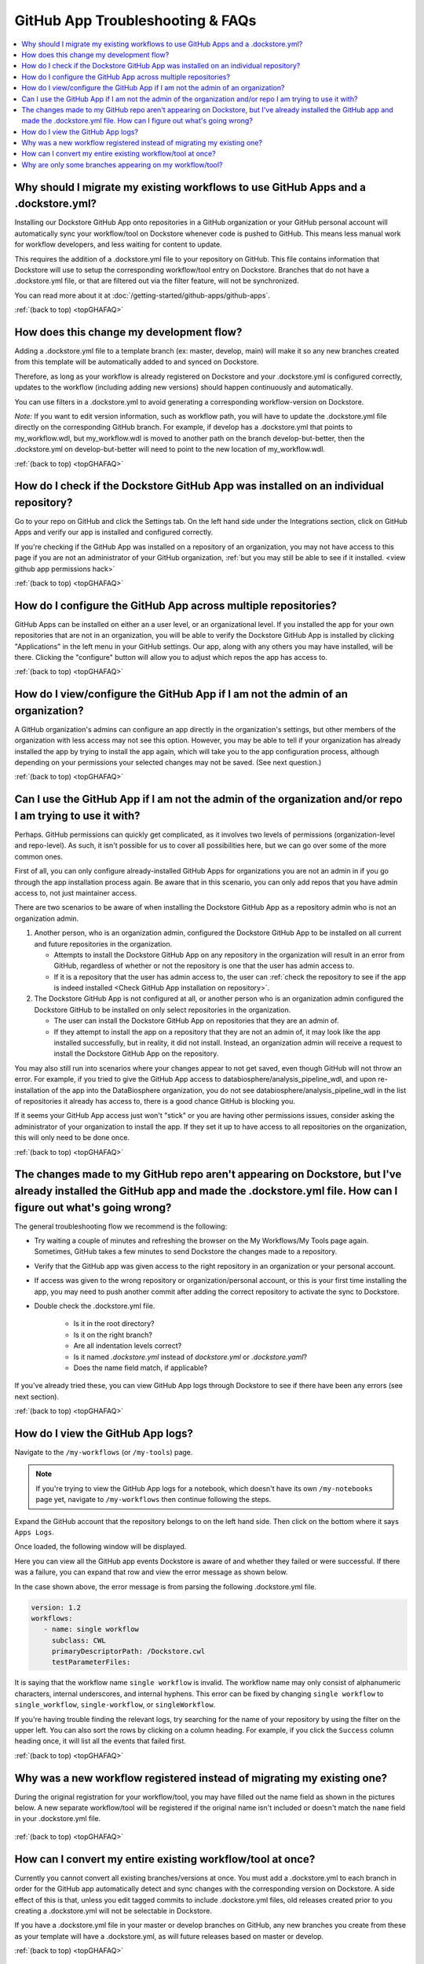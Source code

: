 .. _topGHAFAQ:

=================================
GitHub App Troubleshooting & FAQs
=================================

..
    Need to update with info about checking lambda errors in UI https://github.com/dockstore/dockstore/issues/3530

.. contents::
   :local:
   :depth: 2

Why should I migrate my existing workflows to use GitHub Apps and a .dockstore.yml?
----------------------------------------------------------------------------------------
Installing our Dockstore GitHub App onto repositories in a GitHub organization or your GitHub personal account will automatically sync your workflow/tool on Dockstore whenever code is pushed to GitHub.
This means less manual work for workflow developers, and less waiting for content to update.

This requires the addition of a .dockstore.yml file to your repository on GitHub.
This file contains information that Dockstore will use to setup
the corresponding workflow/tool entry on Dockstore. Branches that do not have a .dockstore.yml file, or that are filtered out via the filter feature, will not be synchronized.

You can read more about it at :doc:`/getting-started/github-apps/github-apps`. 

:ref:`(back to top) <topGHAFAQ>`

How does this change my development flow?
-------------------------------------------
Adding a .dockstore.yml file to a template branch (ex: master, develop, main) will make it so
any new branches created from this template will be automatically added to and synced on Dockstore.

Therefore, as long as your workflow is already registered on Dockstore and your .dockstore.yml is configured correctly, updates to the workflow (including adding new versions) should happen continuously and automatically.

You can use filters in a .dockstore.yml to avoid generating a corresponding workflow-version on Dockstore.

*Note:* If you want to edit version information, such as workflow path, you will have to update the .dockstore.yml file directly on the corresponding GitHub branch. For example, if develop has a .dockstore.yml that points to my_workflow.wdl, but my_workflow.wdl is moved to another path on the branch develop-but-better, then the .dockstore.yml on develop-but-better will need to point to the new location of my_workflow.wdl. 

:ref:`(back to top) <topGHAFAQ>`

.. _Check GitHub App installation on repository:

How do I check if the Dockstore GitHub App was installed on an individual repository?
--------------------------------------------------------------------------------------
Go to your repo on GitHub and click the Settings tab. On the left hand side under the Integrations section, click on GitHub Apps and verify our app is installed and configured correctly.

.. image:: /assets/images/docs/github-repo-settings.png

If you're checking if the GitHub App was installed on a repository of an organization, you may not have access to this page if you are not an administrator of your GitHub organization, :ref:`but you may still be able to see if it installed. <view github app permissions hack>` 

:ref:`(back to top) <topGHAFAQ>`

How do I configure the GitHub App across multiple repositories?
------------------------------------------------------------------
GitHub Apps can be installed on either an a user level, or an organizational level. If you installed the app for your own repositories that are not in an organization, you will be able to verify the Dockstore GitHub App is installed by clicking "Applications" in the left menu in your GitHub settings. Our app, along with any others you may have installed, will be there. Clicking the "configure" button will allow you to adjust which repos the app has access to. 

:ref:`(back to top) <topGHAFAQ>`

.. _view github app permissions hack:

How do I view/configure the GitHub App if I am not the admin of an organization?
--------------------------------------------------------------------------------

A GitHub organization's admins can configure an app directly in the organization's settings, but other members of the organization with less access may not see this option. However, you may be able to tell if your organization has already installed the app by trying to install the app again, which will take you to the app configuration process, although depending on your permissions your selected changes may not be saved. (See next question.)

.. image:: /assets/images/docs/reinstall-app-to-cheese-org-settings.png
   :width: 50%

:ref:`(back to top) <topGHAFAQ>`

.. _GitHub App permissions FAQ:

Can I use the GitHub App if I am not the admin of the organization and/or repo I am trying to use it with?
----------------------------------------------------------------------------------------------------------

Perhaps. GitHub permissions can quickly get complicated, as it involves two levels of permissions (organization-level and repo-level). As such, it isn't possible for us to cover all possibilities here, but we can go over some of the more common ones.

First of all, you can only configure already-installed GitHub Apps for organizations you are not an admin in if you go through the app installation process again. Be aware that in this scenario, you can only add repos that you have admin access to, not just maintainer access.

There are two scenarios to be aware of when installing the Dockstore GitHub App as a repository admin who is not an organization admin.

1. Another person, who is an organization admin, configured the Dockstore GitHub App to be installed on all current and future repositories in the organization.

   * Attempts to install the Dockstore GitHub App on any repository in the organization will result in an error from GitHub, regardless of whether or not the repository is one that the user has admin access to.
   * If it is a repository that the user has admin access to, the user can :ref:`check the repository to see if the app is indeed installed <Check GitHub App installation on repository>`.

2. The Dockstore GitHub App is not configured at all, or another person who is an organization admin configured the Dockstore GitHub to be installed on only select repositories in the organization.

   * The user can install the Dockstore GitHub App on repositories that they are an admin of.
   * If they attempt to install the app on a repository that they are not an admin of, it may look like the app installed successfully, but in reality, it did not install. Instead, an organization admin will receive a request to install the Dockstore GitHub App on the repository. 

You may also still run into scenarios where your changes appear to not get saved, even though GitHub will not throw an error. For example, if you tried to give the GitHub App access to databiosphere/analysis_pipeline_wdl, and upon re-installation of the app into the DataBiosphere organization, you do not see databiosphere/analysis_pipeline_wdl in the list of repositories it already has access to, there is a good chance GitHub is blocking you.

If it seems your GitHub App access just won't "stick" or you are having other permissions issues, consider asking the administrator of your organization to install the app. If they set it up to have access to all repositories on the organization, this will only need to be done once.

:ref:`(back to top) <topGHAFAQ>`

The changes made to my GitHub repo aren't appearing on Dockstore, but I've already installed the GitHub app and made the .dockstore.yml file. How can I figure out what's going wrong?
------------------------------------------------------------------------------------------------------------------------------------------------------------------------------------------
The general troubleshooting flow we recommend is the following:

- Try waiting a couple of minutes and refreshing the browser on the My Workflows/My Tools page again. Sometimes, GitHub takes a few minutes to send Dockstore the changes made to a repository.
- Verify that the GitHub app was given access to the right repository in an organization or your personal account. 
- If access was given to the wrong repository or organization/personal account, or this is your first time installing the app, you may need to push another commit after adding the correct repository to activate the sync to Dockstore.
- Double check the .dockstore.yml file.

    - Is it in the root directory?
    - Is it on the right branch?
    - Are all indentation levels correct?
    - Is it named `.dockstore.yml` instead of `dockstore.yml` or `.dockstore.yaml`?
    - Does the name field match, if applicable?

If you've already tried these, you can view GitHub App logs through Dockstore to see if there have been any errors (see next section).

:ref:`(back to top) <topGHAFAQ>`

.. _GitHub App logs FAQ:

How do I view the GitHub App logs?
----------------------------------
Navigate to the ``/my-workflows`` (or ``/my-tools``) page. 

.. note:: If you're trying to view the GitHub App logs for a notebook, which doesn't have its own ``/my-notebooks`` page yet, navigate to ``/my-workflows`` then continue following the steps.

Expand the GitHub account that the repository belongs to on the left hand side. Then click on the bottom where it says ``Apps Logs``.

.. image:: /assets/images/docs/github-app-logs-button.png
   :width: 40 %

Once loaded, the following window will be displayed.

.. image:: /assets/images/docs/github-app-logs-window.png
   :width: 80 %

Here you can view all the GitHub app events Dockstore is aware of and whether they failed or were successful. If there was a failure, you can expand that row and view the error message as shown below.

.. image:: /assets/images/docs/github-app-logs-error-message.png
   :width: 80 %

In the case shown above, the error message is from parsing the following .dockstore.yml file.

.. code:: yaml

   version: 1.2
   workflows:
      - name: single workflow
        subclass: CWL
        primaryDescriptorPath: /Dockstore.cwl
        testParameterFiles:

It is saying that the workflow name ``single workflow`` is invalid. The workflow name may only consist of alphanumeric characters, internal underscores, and internal hyphens. This error can be fixed by changing ``single workflow`` to ``single_workflow``, ``single-workflow``, or ``singleWorkflow``.

If you're having trouble finding the relevant logs, try searching for the name of your repository by using the filter on the upper left. You can also sort the rows by clicking on a column heading.
For example, if you click the ``Success`` column heading once, it will list all the events that failed first.

:ref:`(back to top) <topGHAFAQ>`

Why was a new workflow registered instead of migrating my existing one?
--------------------------------------------------------------------------
..
    Todo: Add information of how to delete

During the original registration for your workflow/tool, you may have filled out the name field as shown in the pictures below.
A new separate workflow/tool will be registered if the original name isn't included or doesn't match the ``name`` field in your .dockstore.yml file.

.. figure:: /assets/images/docs/workflow-name-field.png
   :alt: Workflow to Migrate
   :width: 55 %

.. figure:: /assets/images/docs/tool-name-field.png
   :alt: Tool to Migrate
   :width: 55 %

:ref:`(back to top) <topGHAFAQ>`

How can I convert my entire existing workflow/tool at once?
-------------------------------------------------------------
Currently you cannot convert all existing branches/versions at once. You must add a .dockstore.yml to each branch in order for the GitHub app
automatically detect and sync changes with the corresponding version on Dockstore. A side effect of this is that, unless you edit tagged commits to include .dockstore.yml files, old releases created prior to you creating a .dockstore.yml will not be selectable in Dockstore.

If you have a .dockstore.yml file in your master or develop branches on GitHub, any new branches you create from these as your template
will have a .dockstore.yml, as will future releases based on master or develop.

:ref:`(back to top) <topGHAFAQ>`


Why are only some branches appearing on my workflow/tool?
----------------------------------------------------------
Any branches that do not have a .dockstore.yml file will not appear on your workflow/tool entry. If the branches you expect to see do indeed have properly formatted .dockstore.yml file, the culprit might be the name of the branches: The Dockstore GitHub App currently supports only the following special characters in branch names:
* numerical digits
* non-leading dashes
* forward slashes
* periods
* underscores.

Branches which contain other special characters, including alphabetical characters with accents, tildes, circumflexes, umlauts, or non-English letters such as ß and ø, cannot be parsed by the Dockstore GitHub App and will not show up. If you check the Dockstore GitHub App logs, you'll see these branches throw an error such as `Reference refs/heads/Robert');-DROP-TABLE-Students; is not of the valid form`. 

However, even if you have branches with unsupported names, other branches with names like `main` and `develop` will continue to update on Dockstore as normal. The public view of your published entry will not show any errors -- it will simply not show the branches with unsupported names.

:ref:`(back to top) <topGHAFAQ>`


.. discourse::
    :topic_identifier: 6485
